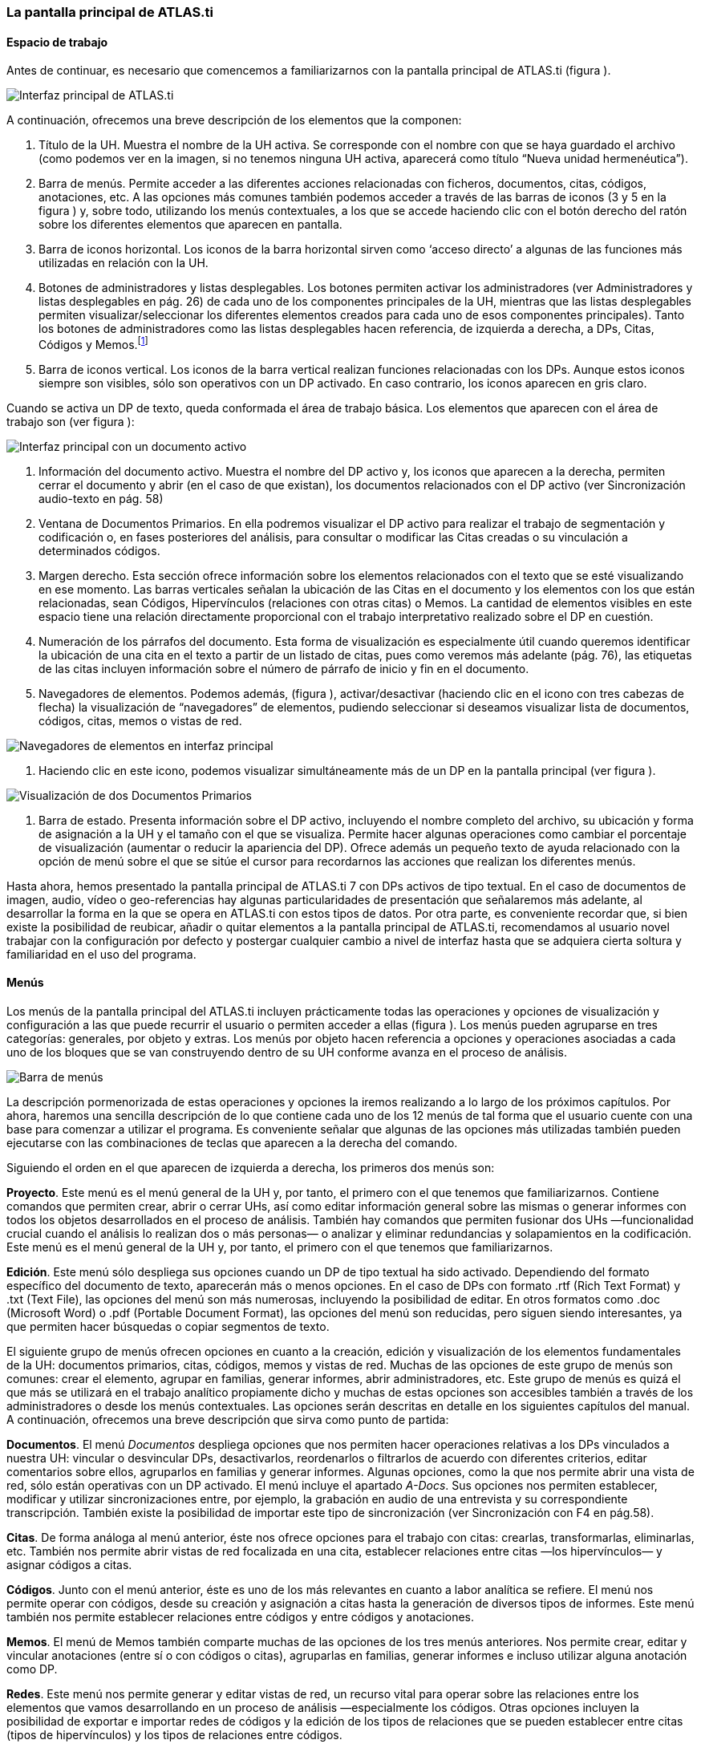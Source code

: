 [[la-pantalla-principal-de-atlas.ti]]
La pantalla principal de ATLAS.ti
~~~~~~~~~~~~~~~~~~~~~~~~~~~~~~~~~

[[espacio-de-trabajo]]
Espacio de trabajo
^^^^^^^^^^^^^^^^^^

Antes de continuar, es necesario que comencemos a familiarizarnos con la
pantalla principal de ATLAS.ti (figura ).

image:images/image-007.png[Interfaz principal de ATLAS.ti]

A continuación, ofrecemos una breve descripción de los elementos que la
componen:

1.  Título de la UH. Muestra el nombre de la UH activa. Se corresponde
con el nombre con que se haya guardado el archivo (como podemos ver en
la imagen, si no tenemos ninguna UH activa, aparecerá como título “Nueva
unidad hermenéutica”).
2.  Barra de menús. Permite acceder a las diferentes acciones
relacionadas con ficheros, documentos, citas, códigos, anotaciones, etc.
A las opciones más comunes también podemos acceder a través de las
barras de iconos (3 y 5 en la figura ) y, sobre todo, utilizando los
menús contextuales, a los que se accede haciendo clic con el botón
derecho del ratón sobre los diferentes elementos que aparecen en
pantalla.
3.  Barra de iconos horizontal. Los iconos de la barra horizontal sirven
como ‘acceso directo’ a algunas de las funciones más utilizadas en
relación con la UH.
4.  Botones de administradores y listas desplegables. Los botones
permiten activar los administradores (ver Administradores y listas
desplegables en pág. 26) de cada uno de los componentes principales de
la UH, mientras que las listas desplegables permiten
visualizar/seleccionar los diferentes elementos creados para cada uno de
esos componentes principales). Tanto los botones de administradores como
las listas desplegables hacen referencia, de izquierda a derecha, a DPs,
Citas, Códigos y Memos.footnote:[Esta disposición puede ser modificada
por el usuario.]
5.  Barra de iconos vertical. Los iconos de la barra vertical realizan
funciones relacionadas con los DPs. Aunque estos iconos siempre son
visibles, sólo son operativos con un DP activado. En caso contrario, los
iconos aparecen en gris claro.

Cuando se activa un DP de texto, queda conformada el área de trabajo
básica. Los elementos que aparecen con el área de trabajo son (ver
figura ):

image:images/image-008.png[Interfaz principal con un documento activo]

1.  Información del documento activo. Muestra el nombre del DP activo y,
los iconos que aparecen a la derecha, permiten cerrar el documento y
abrir (en el caso de que existan), los documentos relacionados con el DP
activo (ver Sincronización audio-texto en pág. 58)
2.  Ventana de Documentos Primarios. En ella podremos visualizar el DP
activo para realizar el trabajo de segmentación y codificación o, en
fases posteriores del análisis, para consultar o modificar las Citas
creadas o su vinculación a determinados códigos.
3.  Margen derecho. Esta sección ofrece información sobre los elementos
relacionados con el texto que se esté visualizando en ese momento. Las
barras verticales señalan la ubicación de las Citas en el documento y
los elementos con los que están relacionadas, sean Códigos,
Hipervínculos (relaciones con otras citas) o Memos. La cantidad de
elementos visibles en este espacio tiene una relación directamente
proporcional con el trabajo interpretativo realizado sobre el DP en
cuestión.
4.  Numeración de los párrafos del documento. Esta forma de
visualización es especialmente útil cuando queremos identificar la
ubicación de una cita en el texto a partir de un listado de citas, pues
como veremos más adelante (pág. 76), las etiquetas de las citas incluyen
información sobre el número de párrafo de inicio y fin en el documento.
5.  Navegadores de elementos. Podemos además, (figura ),
activar/desactivar (haciendo clic en el icono con tres cabezas de
flecha) la visualización de “navegadores” de elementos, pudiendo
seleccionar si deseamos visualizar lista de documentos, códigos, citas,
memos o vistas de red.

image:images/image-009.png[Navegadores de elementos en interfaz
principal]

1.  Haciendo clic en este icono, podemos visualizar simultáneamente más
de un DP en la pantalla principal (ver figura ).

image:images/image-010.png[Visualización de dos Documentos Primarios]

1.  Barra de estado. Presenta información sobre el DP activo, incluyendo
el nombre completo del archivo, su ubicación y forma de asignación a la
UH y el tamaño con el que se visualiza. Permite hacer algunas
operaciones como cambiar el porcentaje de visualización (aumentar o
reducir la apariencia del DP). Ofrece además un pequeño texto de ayuda
relacionado con la opción de menú sobre el que se sitúe el cursor para
recordarnos las acciones que realizan los diferentes menús.

Hasta ahora, hemos presentado la pantalla principal de ATLAS.ti 7 con
DPs activos de tipo textual. En el caso de documentos de imagen, audio,
vídeo o geo-referencias hay algunas particularidades de presentación que
señalaremos más adelante, al desarrollar la forma en la que se opera en
ATLAS.ti con estos tipos de datos. Por otra parte, es conveniente
recordar que, si bien existe la posibilidad de reubicar, añadir o quitar
elementos a la pantalla principal de ATLAS.ti, recomendamos al usuario
novel trabajar con la configuración por defecto y postergar cualquier
cambio a nivel de interfaz hasta que se adquiera cierta soltura y
familiaridad en el uso del programa.

[[menús]]
Menús
^^^^^

Los menús de la pantalla principal del ATLAS.ti incluyen prácticamente
todas las operaciones y opciones de visualización y configuración a las
que puede recurrir el usuario o permiten acceder a ellas (figura ). Los
menús pueden agruparse en tres categorías: generales, por objeto y
extras. Los menús por objeto hacen referencia a opciones y operaciones
asociadas a cada uno de los bloques que se van construyendo dentro de su
UH conforme avanza en el proceso de análisis.

image:images/image-011.png[Barra de menús]

La descripción pormenorizada de estas operaciones y opciones la iremos
realizando a lo largo de los próximos capítulos. Por ahora, haremos una
sencilla descripción de lo que contiene cada uno de los 12 menús de tal
forma que el usuario cuente con una base para comenzar a utilizar el
programa. Es conveniente señalar que algunas de las opciones más
utilizadas también pueden ejecutarse con las combinaciones de teclas que
aparecen a la derecha del comando.

Siguiendo el orden en el que aparecen de izquierda a derecha, los
primeros dos menús son:

**Proyecto**. Este menú es el menú general de la UH y, por tanto, el
primero con el que tenemos que familiarizarnos. Contiene comandos que
permiten crear, abrir o cerrar UHs, así como editar información general
sobre las mismas o generar informes con todos los objetos desarrollados
en el proceso de análisis. También hay comandos que permiten fusionar
dos UHs —funcionalidad crucial cuando el análisis lo realizan dos o más
personas— o analizar y eliminar redundancias y solapamientos en la
codificación. Este menú es el menú general de la UH y, por tanto, el
primero con el que tenemos que familiarizarnos.

**Edición**. Este menú sólo despliega sus opciones cuando un DP de tipo
textual ha sido activado. Dependiendo del formato específico del
documento de texto, aparecerán más o menos opciones. En el caso de DPs
con formato .rtf (Rich Text Format) y .txt (Text File), las opciones del
menú son más numerosas, incluyendo la posibilidad de editar. En otros
formatos como .doc (Microsoft Word) o .pdf (Portable Document Format),
las opciones del menú son reducidas, pero siguen siendo interesantes, ya
que permiten hacer búsquedas o copiar segmentos de texto.

El siguiente grupo de menús ofrecen opciones en cuanto a la creación,
edición y visualización de los elementos fundamentales de la UH:
documentos primarios, citas, códigos, memos y vistas de red. Muchas de
las opciones de este grupo de menús son comunes: crear el elemento,
agrupar en familias, generar informes, abrir administradores, etc. Este
grupo de menús es quizá el que más se utilizará en el trabajo analítico
propiamente dicho y muchas de estas opciones son accesibles también a
través de los administradores o desde los menús contextuales. Las
opciones serán descritas en detalle en los siguientes capítulos del
manual. A continuación, ofrecemos una breve descripción que sirva como
punto de partida:

**Documentos**. El menú _Documentos_ despliega opciones que nos permiten
hacer operaciones relativas a los DPs vinculados a nuestra UH: vincular
o desvincular DPs, desactivarlos, reordenarlos o filtrarlos de acuerdo
con diferentes criterios, editar comentarios sobre ellos, agruparlos en
familias y generar informes. Algunas opciones, como la que nos permite
abrir una vista de red, sólo están operativas con un DP activado. El
menú incluye el apartado __A-Docs__. Sus opciones nos permiten
establecer, modificar y utilizar sincronizaciones entre, por ejemplo, la
grabación en audio de una entrevista y su correspondiente transcripción.
También existe la posibilidad de importar este tipo de sincronización
(ver Sincronización con F4 en pág.58).

**Citas**. De forma análoga al menú anterior, éste nos ofrece opciones
para el trabajo con citas: crearlas, transformarlas, eliminarlas, etc.
También nos permite abrir vistas de red focalizada en una cita,
establecer relaciones entre citas —los hipervínculos— y asignar códigos
a citas.

**Códigos**. Junto con el menú anterior, éste es uno de los más
relevantes en cuanto a labor analítica se refiere. El menú nos permite
operar con códigos, desde su creación y asignación a citas hasta la
generación de diversos tipos de informes. Este menú también nos permite
establecer relaciones entre códigos y entre códigos y anotaciones.

**Memos**. El menú de Memos también comparte muchas de las opciones de
los tres menús anteriores. Nos permite crear, editar y vincular
anotaciones (entre sí o con códigos o citas), agruparlas en familias,
generar informes e incluso utilizar alguna anotación como DP.

**Redes**. Este menú nos permite generar y editar vistas de red, un
recurso vital para operar sobre las relaciones entre los elementos que
vamos desarrollando en un proceso de análisis —especialmente los
códigos. Otras opciones incluyen la posibilidad de exportar e importar
redes de códigos y la edición de los tipos de relaciones que se pueden
establecer entre citas (tipos de hipervínculos) y los tipos de
relaciones entre códigos.

El último grupo de menús ofrece diversas opciones en cuanto a la
configuración de ATLAS.ti así como una serie de complementos que pueden
ser más o menos útiles dependiendo del tipo de análisis que se esté
realizando y de si se trabaja en grupo o individualmente, entre otras
cosas:

*Análisis.* En este menú encontraremos algunas herramientas útiles para
el análisis, entre las que cabe destacar el sofisticado sistema de
consultas y la herramienta de exploración de co-ocurrencias de códigos.

**Herramientas**. Se trata de un menú con diversas herramientas
complementarias que pueden ser muy interesantes, sobre todo en fases
avanzadas del análisis. Además del editor de texto propio del ATLAS.ti,
el menú incluye un conjunto de opciones para navegar por la UH y sus
elementos (explorador de objetos, examinador de objetos, analizador de
codificaciones, etc.). El menú permite trabajar con el lenguaje XML,
crear archivos que ‘empaquetan’ la UH y los DPs asociados y gestionar
las actualizaciones. Habría que destacar la creación y gestión de
usuarios, imprescindibles cuando el análisis es realizado por más de una
persona. También hay opciones para la exportación de la UH a otros
formatos (a SPSS, por ejemplo).

**Visualizaciones**. El menú de visualizaciones nos permite definir la
apariencia y las opciones visibles por defecto (barra de herramientas,
números de línea, margen derecho, barra de estado, etc.), así como
minimizar, maximizar o cerrar con sólo un clic todas las ventanas que
tengamos abiertas (salvo la pantalla principal, como es de suponerse).

**Ventanas**. Este menú es útil cuando utilizamos varias UHs de forma
simultánea, ya que nos permite navegar entre ellas o dejar alguna
siempre por encima de las otras.

**Ayuda**. Además del acceso al sistema de ayuda en línea de ATLAS.ti,
este menú ofrece opciones relativas a las ventanas que aparecen al
iniciar el programa e incluye opciones sobre el sistema de
actualizaciones que ya están en algunos de los menús anteriores, así
como la introducción de la licencia del programa.

[[administradores-y-listas-desplegables]]
Administradores y listas desplegables
^^^^^^^^^^^^^^^^^^^^^^^^^^^^^^^^^^^^^

Ya hemos hecho referencia a los administradores y listas desplegables en
la descripción de las secciones que componen la pantalla principal del
ATLAS.ti. Ambos, especialmente los administradores, son sin duda las
opciones más empleadas en el transcurso de un proceso de análisis. Las
listas desplegables permiten seleccionar los diferentes elementos
creados en la UH: DPs, citas, códigos y memos. La selección de los
elementos se realiza haciendo clic en la flecha situada a la derecha del
recuadro de lista para "desplegarla" y a continuación sobre el elemento
deseado (1 en figura ).

image:images/image-012.png[Administrador de códigos y lista desplegable
de códigos]

Los iconos que aparecen a la izquierda de cada una de las listas
desplegables (2 en Ilustración) abren los administradores de cada
objeto. Los administradores permiten visualizar sus correspondientes
objetos (DPs, citas, códigos o memos) en ventanas independientes. Además
de permitirnos seleccionar y visualizar algún elemento, como en el caso
de las listas desplegables, los administradores posibilitan una
visualización de conjunto mucho más detallada, con listados de objetos
que incluyen sus características más importantes y que pueden
reordenarse en función de tales características. Aunque presentan
algunas diferencias en cuanto a las funciones que permiten realizar, los
cuatro administradores tienen una estructura similar y en buena medida
nos ofrecen otra vía para acceder a las opciones que ya aparecen en los
menús de cada objeto.

La figura nos muestra las secciones que componen el administrador de DPs
y que son, en general, comunes al resto de administradores:

image:images/image-013.png[Administrador de Documentos Primario]

\1. En la parte superior del marco de la ventana, está la barra de
título, que nos informa del tipo de componente que se está mostrando (en
este caso, el administrador de DPs) y la UH a la que pertenece.

\2. Precediendo al título, aparece un icono que variará dependiendo del
administrador que estemos utilizando. Al hacer clic sobre el icono se
despliega un menú que, entre otras funciones relacionadas con la forma
de visualizar la ventana, permite activar el __Modo enrollar__, que
colapsa el administrador manteniendo su posición y dejando visible sólo
la barra de título cuando hacemos clic sobre cualquier otro elemento de
ATLAS.ti (otro administrador, por ejemplo). El administrador volverá a
su disposición inicial cuando situamos el cursor encima de la barra
colapsada. Otra opción que podemos desactivar (ya que está activada por
defecto) es la de __Siempre arriba__, que mantiene al administrador,
colapsado o no, siempre visible por encima de la pantalla principal del
ATLAS.ti. Cuando esta opción está desactivada y hacemos clic en otro
elemento de ATLAS.ti, el administrador se minimiza de forma tradicional,
apareciendo en la barra inferior de Windows.

\3. Justo por debajo del marco superior, aparece la barra de menús del
administrador. Aunque los menús disponibles tienen algunas variaciones
dependiendo del tipo de objeto al que se dedica cada uno, la estructura
es similar en términos generales. El primer menú contiene opciones
relativas al objeto en cuestión (__Códigos__ en el administrador de
códigos, _Memos_ en el administrador de memos, etc. ) como crear uno
nuevo, aplicar un filtro o agrupar por familias. A continuación aparece
un conjunto de menús con opciones de edición, misceláneas, imprimir y
visualizar.

\4. Iconos con funciones específicas dependiendo del tipo de objeto al
que se dedica el administrador.

\5. Elementos según el tipo de administrador e información adicional
para cada uno de ellos. En este caso, encontramos una primera columna
con el conjunto de códigos definidos en la UH. La segunda columna,
__Fundamentado__, nos indica el número de citas con las que está
relacionado el código seleccionado, mientras que la columna _Densidad_
hace referencia al número de relaciones que ese código tiene con otros
códigos. La columna _Autor_ nos indica, evidentemente, el usuario que ha
creado el elemento (ver Administración de usuarios, pág. 171). A
continuación nos encontramos con dos columnas que nos informan de la
fecha de creación y de modificación del elemento. Por último, la columna
_Familias_ nos indica a qué familias pertenece el elemento en cuestión.

Podemos ordenar la visualización con un clic en la etiqueta de la
columna que deseemos.

\6. En todos los administradores encontraremos también una zona en la
que podemos/debemos escribir un comentario sobre el elemento
seleccionado. (ver Comentarios de códigos en pág. 71).

\7. Barra de estado con información adicional sobre el objeto que se
tiene seleccionado.
